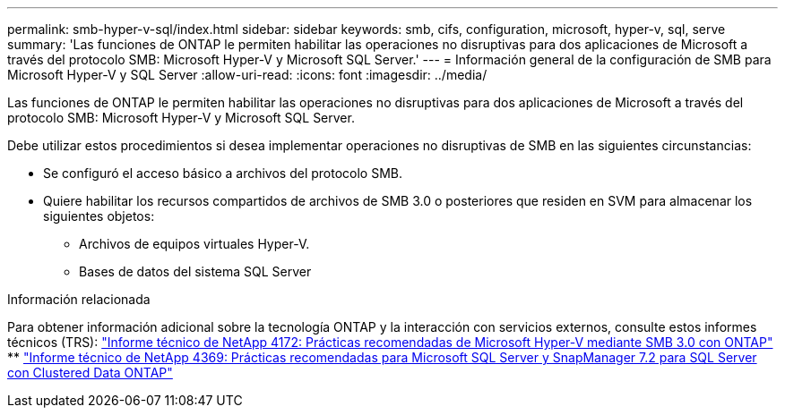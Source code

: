---
permalink: smb-hyper-v-sql/index.html 
sidebar: sidebar 
keywords: smb, cifs, configuration, microsoft, hyper-v, sql, serve 
summary: 'Las funciones de ONTAP le permiten habilitar las operaciones no disruptivas para dos aplicaciones de Microsoft a través del protocolo SMB: Microsoft Hyper-V y Microsoft SQL Server.' 
---
= Información general de la configuración de SMB para Microsoft Hyper-V y SQL Server
:allow-uri-read: 
:icons: font
:imagesdir: ../media/


[role="lead"]
Las funciones de ONTAP le permiten habilitar las operaciones no disruptivas para dos aplicaciones de Microsoft a través del protocolo SMB: Microsoft Hyper-V y Microsoft SQL Server.

Debe utilizar estos procedimientos si desea implementar operaciones no disruptivas de SMB en las siguientes circunstancias:

* Se configuró el acceso básico a archivos del protocolo SMB.
* Quiere habilitar los recursos compartidos de archivos de SMB 3.0 o posteriores que residen en SVM para almacenar los siguientes objetos:
+
** Archivos de equipos virtuales Hyper-V.
** Bases de datos del sistema SQL Server




.Información relacionada
Para obtener información adicional sobre la tecnología ONTAP y la interacción con servicios externos, consulte estos informes técnicos (TRS): https://www.netapp.com/pdf.html?item=/media/16334-tr-4172pdf.pdf["Informe técnico de NetApp 4172: Prácticas recomendadas de Microsoft Hyper-V mediante SMB 3.0 con ONTAP"^] ** https://www.netapp.com/pdf.html?item=/media/19705-tr-4369.pdf["Informe técnico de NetApp 4369: Prácticas recomendadas para Microsoft SQL Server y SnapManager 7.2 para SQL Server con Clustered Data ONTAP"^]
